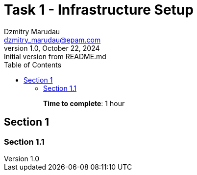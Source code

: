 = Task 1 - Infrastructure Setup
Dzmitry Marudau <dzmitry_marudau@epam.com>
1.0, October 22, 2024: Initial version from README.md
:toc:
:toclevels: 4
:icons: font
:url-quickref: https://docs.asciidoctor.org/asciidoc/latest/syntax-quick-reference/

> > *Time to complete*: 1 hour

== Section 1

=== Section 1.1